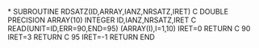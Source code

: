 *
      SUBROUTINE RDSATZ(ID,ARRAY,IANZ,NRSATZ,IRET)
C
      DOUBLE PRECISION ARRAY(10)
      INTEGER ID,IANZ,NRSATZ,IRET
C
      READ(UNIT=ID,ERR=90,END=95) (ARRAY(I),I=1,10)
      IRET=0
      RETURN
C
   90 IRET=3
      RETURN
C
   95 IRET=-1
      RETURN
      END
